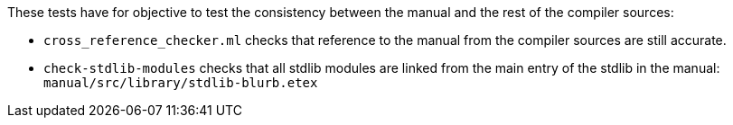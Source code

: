 These tests have for objective to test the consistency between the
manual and the rest of the compiler sources:

* `+cross_reference_checker.ml+` checks that reference to the manual
from the compiler sources are still accurate.
* `+check-stdlib-modules+` checks that all stdlib modules are linked
from the main entry of the stdlib in the manual:
`+manual/src/library/stdlib-blurb.etex+`
